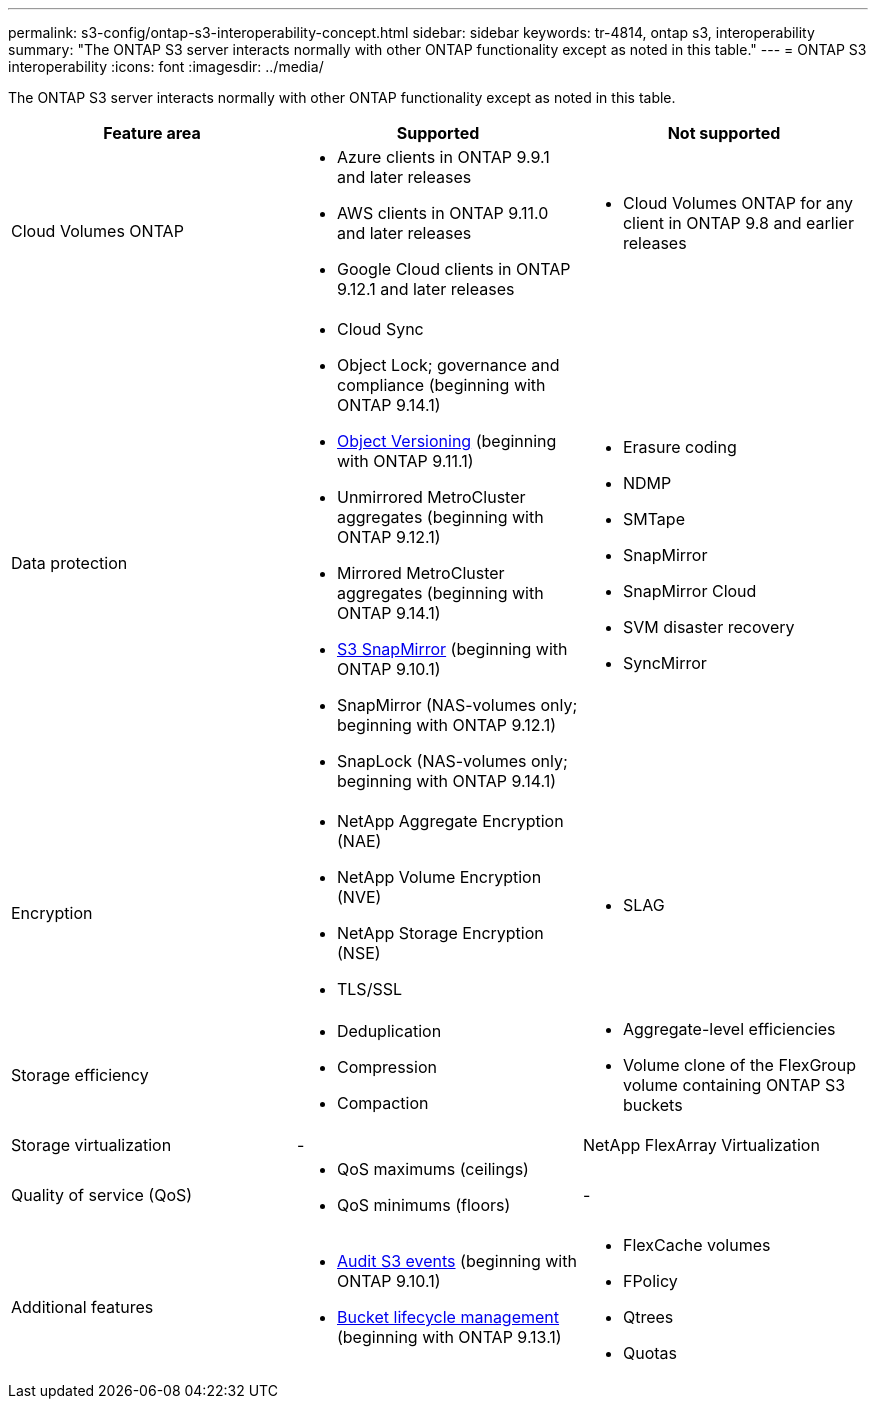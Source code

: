 ---
permalink: s3-config/ontap-s3-interoperability-concept.html
sidebar: sidebar
keywords: tr-4814, ontap s3, interoperability
summary: "The ONTAP S3 server interacts normally with other ONTAP functionality except as noted in this table."
---
= ONTAP S3 interoperability
:icons: font
:imagesdir: ../media/

[.lead]
The ONTAP S3 server interacts normally with other ONTAP functionality except as noted in this table.
[cols="3*",options="header"]
|===
| Feature area| Supported| Not supported
a|
Cloud Volumes ONTAP
a|
* Azure clients in ONTAP 9.9.1 and later releases
* AWS clients in ONTAP 9.11.0 and later releases 
* Google Cloud clients in ONTAP 9.12.1 and later releases
a|
* Cloud Volumes ONTAP for any client in ONTAP 9.8 and earlier releases
a|
Data protection
a|

* Cloud Sync
* Object Lock; governance and compliance (beginning with ONTAP 9.14.1)
* link:ontap-s3-supported-actions-reference.html#bucket-operations[Object Versioning]  (beginning with ONTAP 9.11.1)
* Unmirrored MetroCluster aggregates (beginning with ONTAP 9.12.1)
* Mirrored MetroCluster aggregates (beginning with ONTAP 9.14.1)
* link:../s3-snapmirror/index.html[S3 SnapMirror] (beginning with ONTAP 9.10.1)
* SnapMirror (NAS-volumes only; beginning with ONTAP 9.12.1)
* SnapLock (NAS-volumes only; beginning with ONTAP 9.14.1)


a|

* Erasure coding
* NDMP
* SMTape
* SnapMirror
* SnapMirror Cloud
* SVM disaster recovery
* SyncMirror

a|
Encryption
a|

* NetApp Aggregate Encryption (NAE)
* NetApp Volume Encryption (NVE)
* NetApp Storage Encryption (NSE)
* TLS/SSL

a|

* SLAG

a|
Storage efficiency
a|

* Deduplication
* Compression
* Compaction

a|

* Aggregate-level efficiencies
* Volume clone of the FlexGroup volume containing ONTAP S3 buckets

a|
Storage virtualization
a|
-
a|
NetApp FlexArray Virtualization
a|
Quality of service (QoS)
a|

* QoS maximums (ceilings)
* QoS minimums (floors)

a|
-
a|
Additional features
a|

* link:../s3-audit/index.html[Audit S3 events] (beginning with ONTAP 9.10.1)
* link:../s3-config/create-bucket-lifecycle-rule-task.html[Bucket lifecycle management] (beginning with ONTAP 9.13.1)
a|

* FlexCache volumes
* FPolicy
* Qtrees
* Quotas

|===

// 2024-Aug-23, ONTAPDOC-1808
// 2024 July 23, MCC clarified; ILM (BLM) added to supported column 
// 2024-July-8, issue# 1400
// 2024-Mar-20, issue# 1293
// 2022 Dec 14, ontapdoc-700
// 2022 Nov 09, EPIC 657
// 2022 Oct 05, BURT 1506539
